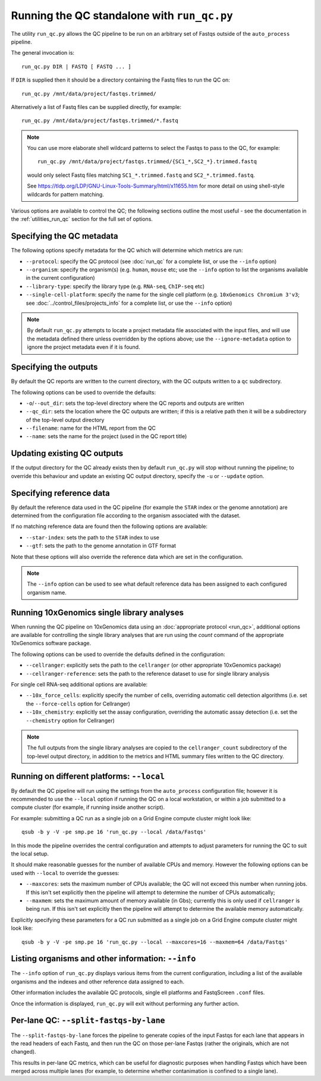 Running the QC standalone with ``run_qc.py``
============================================

The utility ``run_qc.py`` allows the QC pipeline to be run on an
arbitrary set of Fastqs outside of the ``auto_process`` pipeline.

The general invocation is:

::

   run_qc.py DIR | FASTQ [ FASTQ ... ]

If ``DIR`` is supplied then it should be a directory containing
the Fastq files to run the QC on:

::

   run_qc.py /mnt/data/project/fastqs.trimmed/

Alternatively a list of Fastq files can be supplied directly,
for example:

::

   run_qc.py /mnt/data/project/fastqs.trimmed/*.fastq

.. note::

   You can use more elaborate shell wildcard patterns to select
   the Fastqs to pass to the QC, for example:

   ::

      run_qc.py /mnt/data/project/fastqs.trimmed/{SC1_*,SC2_*}.trimmed.fastq

   would only select Fastq files matching ``SC1_*.trimmed.fastq``
   and ``SC2_*.trimmed.fastq``.

   See https://tldp.org/LDP/GNU-Linux-Tools-Summary/html/x11655.htm
   for more detail on using shell-style wildcards for pattern
   matching.

Various options are available to control the QC; the following
sections outline the most useful - see the documentation in the
:ref:`utilities_run_qc` section for the full set of options.

Specifying the QC metadata
--------------------------

The following options specify metadata for the QC which will
determine which metrics are run:

* ``--protocol``: specify the QC protocol (see :doc:`run_qc`
  for a complete list, or use the ``--info`` option)
* ``--organism``: specify the organism(s) (e.g. ``human``,
  ``mouse`` etc; use the ``--info`` option to list the
  organisms available in the current configuration)
* ``--library-type``: specify the library type (e.g. ``RNA-seq``,
  ``ChIP-seq`` etc)
* ``--single-cell-platform``: specify the name for the single
  cell platform (e.g. ``10xGenomics Chromium 3'v3``; see
  :doc:`../control_files/projects_info` for a complete list,
  or use the ``--info`` option)

.. note::

   By default ``run_qc.py`` attempts to locate a project
   metadata file associated with the input files, and will
   use the metadata defined there unless overridden by the
   options above; use the ``--ignore-metadata`` option to
   ignore the project metadata even if it is found.

Specifying the outputs
----------------------

By default the QC reports are written to the current directory,
with the QC outputs written to a ``qc`` subdirectory.

The following options can be used to override the defaults:

* ``-o``/``--out_dir``: sets the top-level directory where
  the QC reports and outputs are written
* ``--qc_dir``: sets the location where the QC outputs are
  written; if this is a relative path then it will be a
  subdirectory of the top-level output directory
* ``--filename``: name for the HTML report from the QC
* ``--name``: sets the name for the project (used in the
  QC report title)

Updating existing QC outputs
----------------------------

If the output directory for the QC already exists then by
default ``run_qc.py`` will stop without running the pipeline;
to override this behaviour and update an existing QC output
directory, specify the ``-u`` or ``--update`` option.

Specifying reference data
-------------------------

By default the reference data used in the QC pipeline (for
example the ``STAR`` index or the genome annotation) are
determined from the configuration file according to the
organism associated with the dataset.

If no matching reference data are found then the following
options are available:

* ``--star-index``: sets the path to the ``STAR`` index
  to use
* ``--gtf``: sets the path to the genome annotation in
  GTF format

Note that these options will also override the reference data
which are set in the configuration.

.. note::

   The ``--info`` option can be used to see what default
   reference data has been assigned to each configured
   organism name.

Running 10xGenomics single library analyses
-------------------------------------------

When running the QC pipeline on 10xGenomics data using an
:doc:`appropriate protocol <run_qc>`, additional options are
available for controlling the single library analyses that
are run using the `count` command of the appropriate
10xGenomics software package.

The following options can be used to override the defaults
defined in the configuration:

* ``--cellranger``: explicitly sets the path to the ``cellranger``
  (or other appropriate 10xGenomics package)
* ``--cellranger-reference``: sets the path to the reference
  dataset to use for single library analysis

For single cell RNA-seq additional options are available:

* ``--10x_force_cells``: explicitly specify the number of cells,
  overriding automatic cell detection algorithms (i.e. set the
  ``--force-cells`` option for Cellranger)
* ``--10x_chemistry``: explicitly set the assay configuration,
  overriding the automatic assay detection (i.e. set the
  ``--chemistry`` option for Cellranger)

.. note::

   The full outputs from the single library analyses are
   copied to the ``cellranger_count`` subdirectory of the
   top-level output directory, in addition to the metrics
   and HTML summary files written to the QC directory.

Running on different platforms: ``--local``
-------------------------------------------

By default the QC pipeline will run using the settings from the
``auto_process`` configuration file; however it is recommended
to use the ``--local`` option if running the QC on a local
workstation, or within a job submitted to a compute cluster
(for example, if running inside another script).

For example: submitting a QC run as a single job on a Grid
Engine compute cluster might look like:

::

   qsub -b y -V -pe smp.pe 16 'run_qc.py --local /data/Fastqs'

In this mode the pipeline overrides the central configuration
and attempts to adjust parameters for running the QC to suit
the local setup.

It should make reasonable guesses for the number of available
CPUs and memory. However the following options can be used with
``--local`` to override the guesses:

* ``--maxcores``: sets the maximum number of CPUs available;
  the QC will not exceed this number when running jobs. If
  this isn't set explicitly then the pipeline will attempt to
  determine the number of CPUs automatically;
* ``--maxmem``: sets the maximum amount of memory available
  (in Gbs); currently this is only used if ``cellranger`` is
  being run. If this isn't set explicitly then the pipeline will
  attempt to determine the available memory automatically.

Explicitly specifying these parameters for a QC run submitted as
a single job on a Grid Engine compute cluster might look like:

::

   qsub -b y -V -pe smp.pe 16 'run_qc.py --local --maxcores=16 --maxmem=64 /data/Fastqs'

Listing organisms and other information: ``--info``
---------------------------------------------------

The ``--info`` option of ``run_qc.py`` displays various items
from the current configuration, including a list of the
available organisms and the indexes and other reference data
assigned to each.

Other information includes the available QC protocols, single
ell platforms and FastqScreen ``.conf`` files.

Once the information is displayed, ``run_qc.py`` will exit
without performing any further action.

Per-lane QC: ``--split-fastqs-by-lane``
---------------------------------------

The ``--split-fastqs-by-lane`` forces the pipeline to generate
copies of the input Fastqs for each lane that appears in the
read headers of each Fastq, and then run the QC on those
per-lane Fastqs (rather the originals, which are not changed).

This results in per-lane QC metrics, which can be useful for
diagnostic purposes when handling Fastqs which have been merged
across multiple lanes (for example, to determine whether
contanimation is confined to a single lane).
